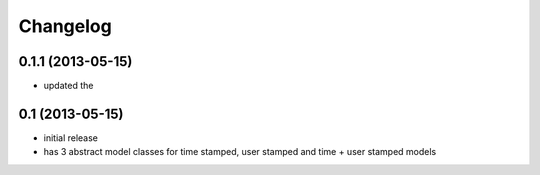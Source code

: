 =========
Changelog
=========

0.1.1 (2013-05-15)
==================

- updated the

0.1 (2013-05-15)
================

- initial release
- has 3 abstract model classes for time stamped, user stamped and time + user stamped models